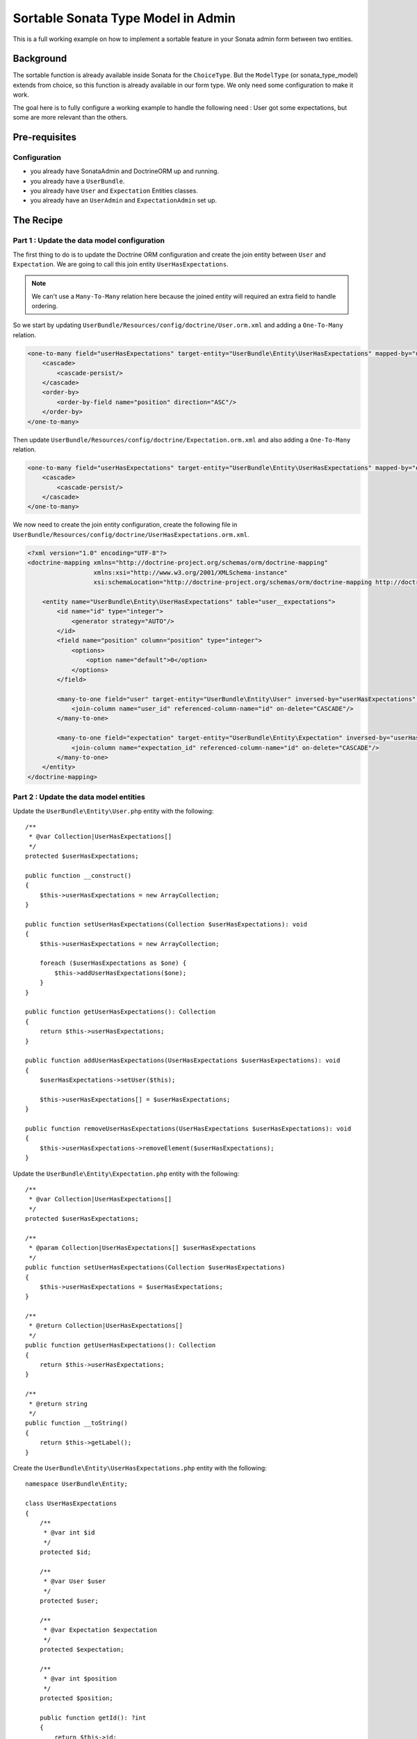 Sortable Sonata Type Model in Admin
===================================

This is a full working example on how to implement a sortable
feature in your Sonata admin form between two entities.

Background
----------

The sortable function is already available inside Sonata for the ``ChoiceType``.
But the ``ModelType`` (or sonata_type_model) extends from choice, so this
function is already available in our form type. We only need some configuration
to make it work.

The goal here is to fully configure a working example to handle the following need :
User got some expectations, but some are more relevant than the others.

Pre-requisites
--------------

Configuration
^^^^^^^^^^^^^
- you already have SonataAdmin and DoctrineORM up and running.
- you already have a ``UserBundle``.
- you already have ``User`` and ``Expectation`` Entities classes.
- you already have an ``UserAdmin`` and ``ExpectationAdmin`` set up.

The Recipe
----------

Part 1 : Update the data model configuration
^^^^^^^^^^^^^^^^^^^^^^^^^^^^^^^^^^^^^^^^^^^^

The first thing to do is to update the Doctrine ORM configuration and
create the join entity between ``User`` and ``Expectation``. We are
going to call this join entity ``UserHasExpectations``.

.. note::

   We can't use a ``Many-To-Many`` relation here because the joined entity will required an extra field to handle ordering.

So we start by updating ``UserBundle/Resources/config/doctrine/User.orm.xml`` and adding a ``One-To-Many`` relation.

.. code-block:: xml

    <one-to-many field="userHasExpectations" target-entity="UserBundle\Entity\UserHasExpectations" mapped-by="user" orphan-removal="true">
        <cascade>
            <cascade-persist/>
        </cascade>
        <order-by>
            <order-by-field name="position" direction="ASC"/>
        </order-by>
    </one-to-many>

Then update ``UserBundle/Resources/config/doctrine/Expectation.orm.xml`` and also adding a ``One-To-Many`` relation.

.. code-block:: xml

    <one-to-many field="userHasExpectations" target-entity="UserBundle\Entity\UserHasExpectations" mapped-by="expectation" orphan-removal="false">
        <cascade>
            <cascade-persist/>
        </cascade>
    </one-to-many>

We now need to create the join entity configuration, create the following file in ``UserBundle/Resources/config/doctrine/UserHasExpectations.orm.xml``.

.. code-block:: xml

    <?xml version="1.0" encoding="UTF-8"?>
    <doctrine-mapping xmlns="http://doctrine-project.org/schemas/orm/doctrine-mapping"
                      xmlns:xsi="http://www.w3.org/2001/XMLSchema-instance"
                      xsi:schemaLocation="http://doctrine-project.org/schemas/orm/doctrine-mapping http://doctrine-project.org/schemas/orm/doctrine-mapping.xsd">

        <entity name="UserBundle\Entity\UserHasExpectations" table="user__expectations">
            <id name="id" type="integer">
                <generator strategy="AUTO"/>
            </id>
            <field name="position" column="position" type="integer">
                <options>
                    <option name="default">0</option>
                </options>
            </field>

            <many-to-one field="user" target-entity="UserBundle\Entity\User" inversed-by="userHasExpectations" orphan-removal="false">
                <join-column name="user_id" referenced-column-name="id" on-delete="CASCADE"/>
            </many-to-one>

            <many-to-one field="expectation" target-entity="UserBundle\Entity\Expectation" inversed-by="userHasExpectations" orphan-removal="false">
                <join-column name="expectation_id" referenced-column-name="id" on-delete="CASCADE"/>
            </many-to-one>
        </entity>
    </doctrine-mapping>

Part 2 : Update the data model entities
^^^^^^^^^^^^^^^^^^^^^^^^^^^^^^^^^^^^^^^

Update the ``UserBundle\Entity\User.php`` entity with the following::

    /**
     * @var Collection|UserHasExpectations[]
     */
    protected $userHasExpectations;

    public function __construct()
    {
        $this->userHasExpectations = new ArrayCollection;
    }

    public function setUserHasExpectations(Collection $userHasExpectations): void
    {
        $this->userHasExpectations = new ArrayCollection;

        foreach ($userHasExpectations as $one) {
            $this->addUserHasExpectations($one);
        }
    }

    public function getUserHasExpectations(): Collection
    {
        return $this->userHasExpectations;
    }

    public function addUserHasExpectations(UserHasExpectations $userHasExpectations): void
    {
        $userHasExpectations->setUser($this);

        $this->userHasExpectations[] = $userHasExpectations;
    }

    public function removeUserHasExpectations(UserHasExpectations $userHasExpectations): void
    {
        $this->userHasExpectations->removeElement($userHasExpectations);
    }

Update the ``UserBundle\Entity\Expectation.php`` entity with the following::

    /**
     * @var Collection|UserHasExpectations[]
     */
    protected $userHasExpectations;

    /**
     * @param Collection|UserHasExpectations[] $userHasExpectations
     */
    public function setUserHasExpectations(Collection $userHasExpectations)
    {
        $this->userHasExpectations = $userHasExpectations;
    }

    /**
     * @return Collection|UserHasExpectations[]
     */
    public function getUserHasExpectations(): Collection
    {
        return $this->userHasExpectations;
    }

    /**
     * @return string
     */
    public function __toString()
    {
        return $this->getLabel();
    }

Create the ``UserBundle\Entity\UserHasExpectations.php`` entity with the following::

    namespace UserBundle\Entity;

    class UserHasExpectations
    {
        /**
         * @var int $id
         */
        protected $id;

        /**
         * @var User $user
         */
        protected $user;

        /**
         * @var Expectation $expectation
         */
        protected $expectation;

        /**
         * @var int $position
         */
        protected $position;

        public function getId(): ?int
        {
            return $this->id;
        }

        public function getUser(): ?User
        {
            return $this->user;
        }

        public function setUser(User $user): void
        {
            $this->user = $user;
        }

        public function getExpectation(): ?Expectation
        {
            return $this->expectation;
        }

        public function setExpectation(Expectation $expectation): void
        {
            $this->expectation = $expectation;
        }

        public function getPosition(): ?int
        {
            return $this->position;
        }

        public function setPosition(int $position): void
        {
            $this->position = $position;
        }

        /**
         * @return string
         */
        public function __toString()
        {
            return (string) $this->getExpectation();
        }
    }

Part 3 : Update admin classes
^^^^^^^^^^^^^^^^^^^^^^^^^^^^^

This is a very important part, the admin class **should** be created for the join entity. If you don't do that, the field will never display properly.
So we are going to start by creating this ``UserBundle\Admin\UserHasExpectationsAdmin.php``::

    namespace UserBundle\Admin;

    use Sonata\AdminBundle\Admin\AbstractAdmin;
    use Sonata\AdminBundle\Datagrid\ListMapper;
    use Sonata\AdminBundle\Form\FormMapper;

    final class UserHasExpectationsAdmin extends AbstractAdmin
    {
        protected function configureFormFields(FormMapper $formMapper): void
        {
            $formMapper
                ->add('expectation', 'sonata_type_model', ['required' => false])
                ->add('position', 'hidden')
            ;
        }

        protected function configureListFields(ListMapper $listMapper): void
        {
            $listMapper
                ->add('expectation')
                ->add('user')
                ->add('position')
            ;
        }
    }

... and define the service in ``UserBundle\Resources\config\admin.xml``.

.. code-block:: xml

    <service id="user.admin.user_has_expectations" class="UserBundle\Admin\UserHasExpectationsAdmin">
        <tag name="sonata.admin" manager_type="orm" group="UserHasExpectations" label="UserHasExpectations"/>
        <argument/>
        <argument>UserBundle\Entity\UserHasExpectations</argument>
        <argument/>
    </service>

Now update the ``UserBundle\Admin\UserAdmin.php`` by adding the ``sonata_type_model`` field::

    protected function configureFormFields(FormMapper $formMapper): void
    {
        $formMapper
            ->add('userHasExpectations', 'sonata_type_model', [
                'label'        => 'User\'s expectations',
                'query'        => $this->modelManager->createQuery('UserBundle\Entity\Expectation'),
                'required'     => false,
                'multiple'     => true,
                'by_reference' => false,
                'sortable'     => true,
            ])
        ;

        $formMapper
            ->get('userHasExpectations')
            ->addModelTransformer(new ExpectationDataTransformer($this->getSubject(), $this->modelManager));
    }

There is two important things that we need to show here :
* We use the field ``userHasExpectations`` of the user, but we need a list of ``Expectation`` to be displayed, that's explain the use of ``query``.
* We want to persist ``UserHasExpectations``Entities, but we manage ``Expectation``, so we need to use a custom `ModelTransformer <https://symfony.com/doc/4.4/form/data_transformers.html>`_ to deal with it.

Part 4 : Data Transformer
^^^^^^^^^^^^^^^^^^^^^^^^^

The last (but not least) step is create the ``UserBundle\Form\DataTransformer\ExpectationDataTransformer.php``
to handle the conversion of ``Expectation`` to ``UserHasExpectations``::

    namespace UserBundle\Form\DataTransformer;

    final class ExpectationDataTransformer implements Symfony\Component\Form\DataTransformerInterface
    {
        /**
         * @var User $user
         */
        private $user;

        /**
         * @var ModelManager $modelManager
         */
        private $modelManager;

        public function __construct(User $user, ModelManager $modelManager)
        {
            $this->user         = $user;
            $this->modelManager = $modelManager;
        }

        public function transform($value)
        {
            if (!is_null($value)) {
                $results = [];

                /** @var UserHasExpectations $userHasExpectations */
                foreach ($value as $userHasExpectations) {
                    $results[] = $userHasExpectations->getExpectation();
                }

                return $results;
            }

            return $value;
        }

        public function reverseTransform($value)
        {
            $results  = new ArrayCollection();
            $position = 0;

            /** @var Expectation $expectation */
            foreach ($value as $expectation) {
                $userHasExpectations = $this->create();
                $userHasExpectations->setExpectation($expectation);
                $userHasExpectations->setPosition($position++);

                $results->add($userHasExpectations);
            }

            // Remove Old values
            $qb   = $this->modelManager->getEntityManager()->createQueryBuilder();
            $expr = $this->modelManager->getEntityManager()->getExpressionBuilder();

            $userHasExpectationsToRemove = $qb->select('entity')
                                               ->from($this->getClass(), 'entity')
                                               ->where($expr->eq('entity.user', $this->user->getId()))
                                               ->getQuery()
                                               ->getResult();

            foreach ($userHasExpectationsToRemove as $userHasExpectations) {
                $this->modelManager->delete($userHasExpectations, false);
            }

            $this->modelManager->getEntityManager()->flush();

            return $results;
        }
    }
